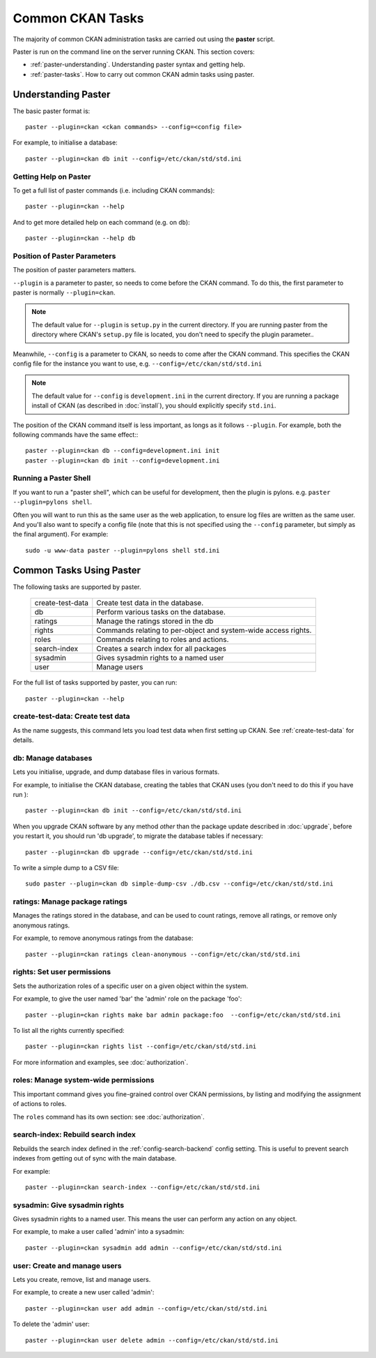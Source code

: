 =================
Common CKAN Tasks
=================

The majority of common CKAN administration tasks are carried out using the **paster** script. 

Paster is run on the command line on the server running CKAN. This section covers:

* :ref:`paster-understanding`. Understanding paster syntax and getting help. 
* :ref:`paster-tasks`. How to carry out common CKAN admin tasks using paster.

.. _paster-understanding:

Understanding Paster
====================

The basic paster format is:: 

  paster --plugin=ckan <ckan commands> --config=<config file>

For example, to initialise a database::

  paster --plugin=ckan db init --config=/etc/ckan/std/std.ini


.. _paster-help:

Getting Help on Paster
----------------------

To get a full list of paster commands (i.e. including CKAN commands)::

  paster --plugin=ckan --help

And to get more detailed help on each command (e.g. on ``db``)::

  paster --plugin=ckan --help db


Position of Paster Parameters
-----------------------------

The position of paster parameters matters. 

``--plugin`` is a parameter to paster, so needs to come before the CKAN command. To do this, the first parameter to paster is normally ``--plugin=ckan``.

.. note:: The default value for ``--plugin`` is ``setup.py`` in the current directory. If you are running paster from the directory where CKAN's ``setup.py`` file is located, you don't need to specify the plugin parameter.. 

Meanwhile, ``--config`` is a parameter to CKAN, so needs to come after the CKAN command. This specifies the CKAN config file for the instance you want to use, e.g. ``--config=/etc/ckan/std/std.ini``

.. note:: The default value for ``--config`` is ``development.ini`` in the current directory. If you are running a package install of CKAN (as described in :doc:`install`), you should explicitly specify ``std.ini``.

The position of the CKAN command itself is less important, as longs as it follows ``--plugin``. For example, both the following commands have the same effect:::

  paster --plugin=ckan db --config=development.ini init
  paster --plugin=ckan db init --config=development.ini


Running a Paster Shell
----------------------

If you want to run a "paster shell", which can be useful for development, then the plugin is pylons. e.g. ``paster --plugin=pylons shell``. 

Often you will want to run this as the same user as the web application, to ensure log files are written as the same user. And you'll also want to specify a config file (note that this is not specified using the ``--config`` parameter, but simply as the final argument). For example::

  sudo -u www-data paster --plugin=pylons shell std.ini


.. _paster-tasks:

Common Tasks Using Paster
=========================

The following tasks are supported by paster.

  ================= ==========================================================
  create-test-data  Create test data in the database.
  db                Perform various tasks on the database.
  ratings           Manage the ratings stored in the db
  rights            Commands relating to per-object and system-wide access rights.
  roles             Commands relating to roles and actions.
  search-index      Creates a search index for all packages
  sysadmin          Gives sysadmin rights to a named user
  user              Manage users
  ================= ==========================================================


For the full list of tasks supported by paster, you can run::
  
 paster --plugin=ckan --help


create-test-data: Create test data
----------------------------------

As the name suggests, this command lets you load test data when first setting up CKAN. See :ref:`create-test-data` for details. 


db: Manage databases
--------------------

Lets you initialise, upgrade, and dump database files in various formats. 

For example, to initialise the CKAN database, creating the tables that CKAN uses (you don't need to do this if you have run )::

 paster --plugin=ckan db init --config=/etc/ckan/std/std.ini

When you upgrade CKAN software by any method *other* than the package update described in :doc:`upgrade`, before you restart it, you should run 'db upgrade', to migrate the database tables if necessary::

 paster --plugin=ckan db upgrade --config=/etc/ckan/std/std.ini



To write a simple dump to a CSV file::

 sudo paster --plugin=ckan db simple-dump-csv ./db.csv --config=/etc/ckan/std/std.ini


ratings: Manage package ratings
-------------------------------

Manages the ratings stored in the database, and can be used to count ratings, remove all ratings, or remove only anonymous ratings. 

For example, to remove anonymous ratings from the database::

 paster --plugin=ckan ratings clean-anonymous --config=/etc/ckan/std/std.ini


rights: Set user permissions
----------------------------

Sets the authorization roles of a specific user on a given object within the system.

For example, to give the user named 'bar' the 'admin' role on the package 'foo'::

 paster --plugin=ckan rights make bar admin package:foo  --config=/etc/ckan/std/std.ini

To list all the rights currently specified::

 paster --plugin=ckan rights list --config=/etc/ckan/std/std.ini 

For more information and examples, see :doc:`authorization`.


roles: Manage system-wide permissions
--------------------------------------

This important command gives you fine-grained control over CKAN permissions, by listing and modifying the assignment of actions to roles. 

The ``roles`` command has its own section: see :doc:`authorization`.


search-index: Rebuild search index
----------------------------------

Rebuilds the search index defined in the :ref:`config-search-backend` config setting. This is useful to prevent search indexes from getting out of sync with the main database.

For example::

 paster --plugin=ckan search-index --config=/etc/ckan/std/std.ini


sysadmin: Give sysadmin rights
------------------------------

Gives sysadmin rights to a named user. This means the user can perform any action on any object. 

For example, to make a user called 'admin' into a sysadmin::

 paster --plugin=ckan sysadmin add admin --config=/etc/ckan/std/std.ini


.. _paster-user:

user: Create and manage users
-----------------------------

Lets you create, remove, list and manage users.

For example, to create a new user called 'admin'::

 paster --plugin=ckan user add admin --config=/etc/ckan/std/std.ini

To delete the 'admin' user::

 paster --plugin=ckan user delete admin --config=/etc/ckan/std/std.ini
